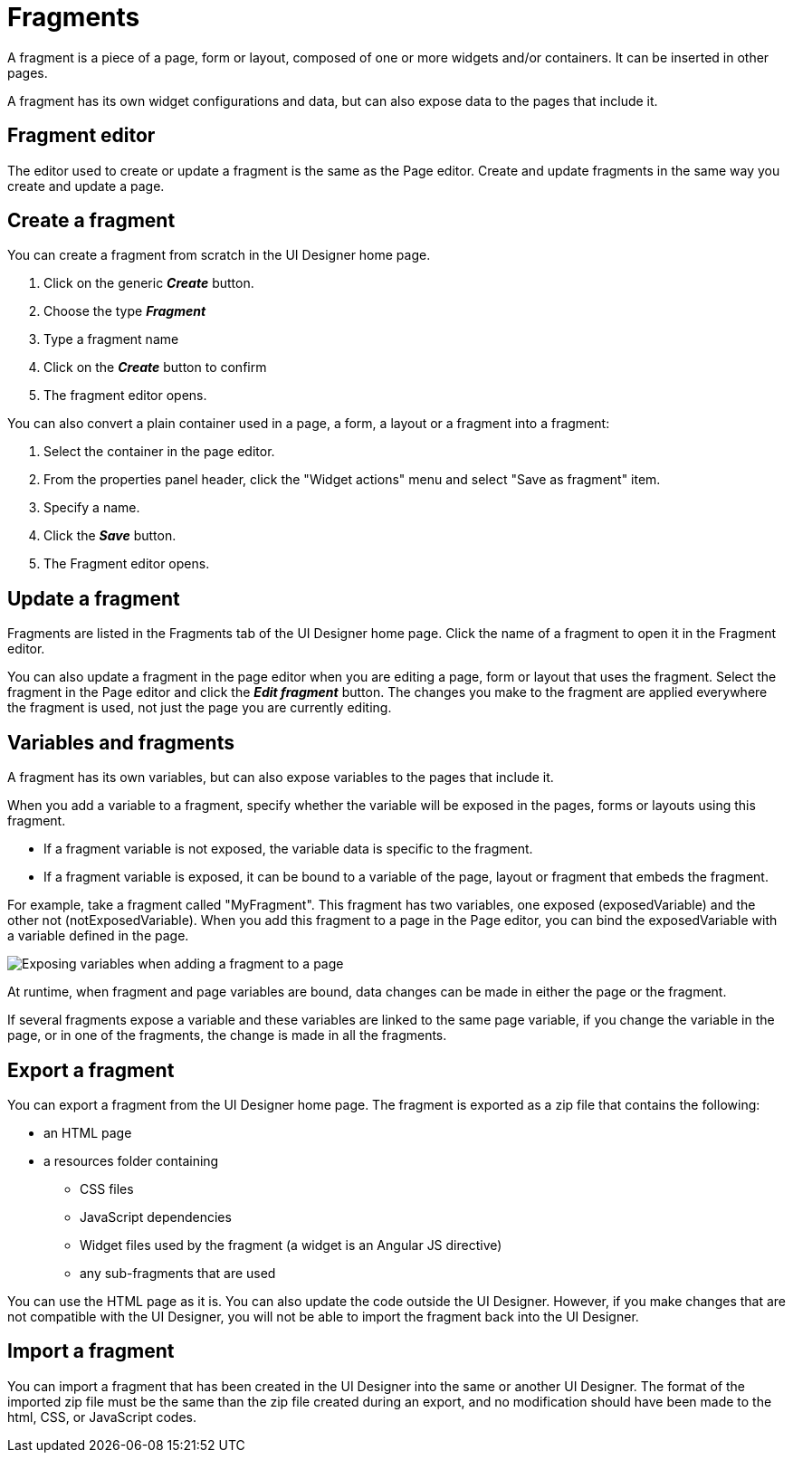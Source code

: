 = Fragments

A fragment is a piece of a page, form or layout, composed of one or more widgets and/or containers. It can be inserted in other pages.

A fragment has its own widget configurations and data, but can also expose data to the pages that include it.

== Fragment editor

The editor used to create or update a fragment is the same as the Page editor. Create and update fragments in the same way you create and update a page.

== Create a fragment

You can create a fragment from scratch in the UI Designer home page.

. Click on the generic *_Create_* button.
. Choose the type *_Fragment_*
. Type a fragment name
. Click on the *_Create_* button to confirm
. The fragment editor opens.

You can also convert a plain container used in a page, a form, a layout or a fragment into a fragment:

. Select the container in the page editor.
. From the properties panel header, click the "Widget actions" menu and select "Save as fragment" item.
. Specify a name.
. Click the *_Save_* button.
. The Fragment editor opens.

== Update a fragment

Fragments are listed in the Fragments tab of the UI Designer home page. Click the name of a fragment to open it in the Fragment editor.

You can also update a fragment in the page editor when you are editing a page, form or layout that uses the fragment. Select the fragment in the Page editor and click the *_Edit fragment_* button. The changes you make to the fragment are applied everywhere the fragment is used, not just the page you are currently editing.

== Variables and fragments

A fragment has its own variables, but can also expose variables to the pages that include it.

When you add a variable to a fragment, specify whether the variable will be exposed in the pages, forms or layouts using this fragment.

* If a fragment variable is not exposed, the variable data is specific to the fragment.
* If a fragment variable is exposed, it can be bound to a variable of the page, layout or fragment that embeds the fragment.

For example, take a fragment called "MyFragment". This fragment has two variables, one exposed (exposedVariable) and the other not (notExposedVariable). When you add this fragment to a page in the Page editor, you can bind the exposedVariable with a variable defined in the page.

image::images/images-6_0/fragment.png[Exposing variables when adding a fragment to a page]

At runtime, when fragment and page variables are bound, data changes can be made in either the page or the fragment.

If several fragments expose a variable and these variables are linked to the same page variable, if you change the variable in the page, or in one of the fragments, the change is made in all the fragments.

== Export a fragment

You can export a fragment from the UI Designer home page. The fragment is exported as a zip file that contains the following:

* an HTML page
* a resources folder containing
 ** CSS files
 ** JavaScript dependencies
 ** Widget files used by the fragment (a widget is an Angular JS directive)
 ** any sub-fragments that are used

You can use the HTML page as it is. You can also update the code outside the UI Designer. However, if you make changes that are not compatible with the UI Designer, you will not be able to import the fragment back into the UI Designer.

== Import a fragment

You can import a fragment that has been created in the UI Designer into the same or another UI Designer. The format of the imported zip file must be the same than the zip file created during an export, and no modification should have been made to the html, CSS, or JavaScript codes.
